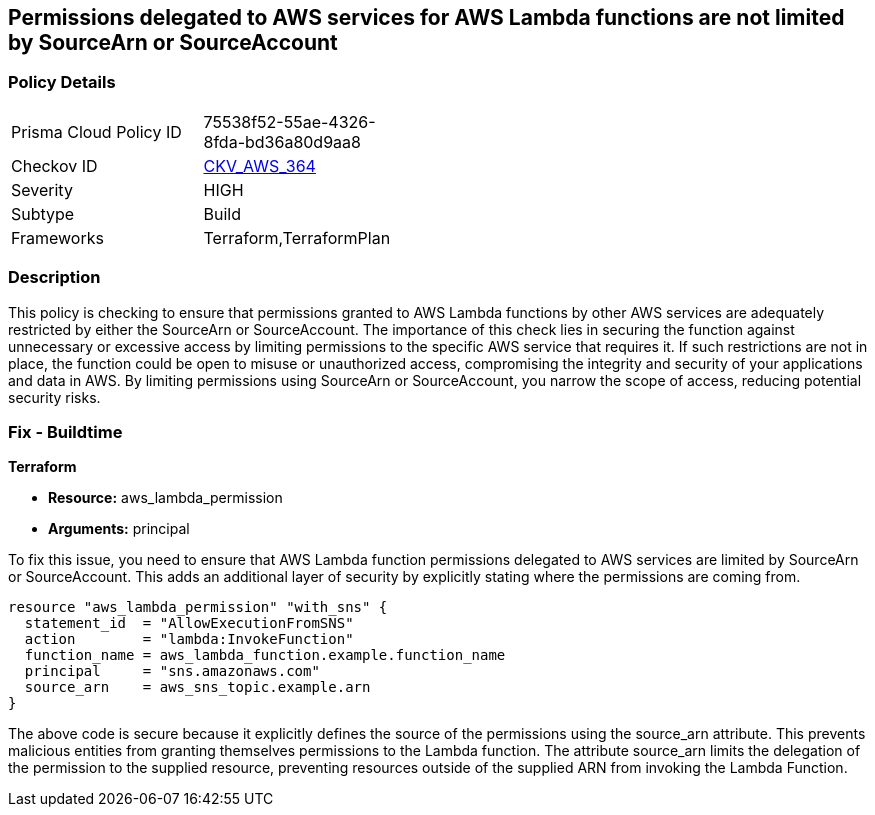 
== Permissions delegated to AWS services for AWS Lambda functions are not limited by SourceArn or SourceAccount

=== Policy Details

[width=45%]
[cols="1,1"]
|===
|Prisma Cloud Policy ID
| 75538f52-55ae-4326-8fda-bd36a80d9aa8

|Checkov ID
| https://github.com/bridgecrewio/checkov/blob/main/checkov/terraform/checks/resource/aws/LambdaServicePermission.py[CKV_AWS_364]

|Severity
|HIGH

|Subtype
|Build

|Frameworks
|Terraform,TerraformPlan

|===

=== Description

This policy is checking to ensure that permissions granted to AWS Lambda functions by other AWS services are adequately restricted by either the SourceArn or SourceAccount. The importance of this check lies in securing the function against unnecessary or excessive access by limiting permissions to the specific AWS service that requires it. If such restrictions are not in place, the function could be open to misuse or unauthorized access, compromising the integrity and security of your applications and data in AWS. By limiting permissions using SourceArn or SourceAccount, you narrow the scope of access, reducing potential security risks.

=== Fix - Buildtime

*Terraform*

* *Resource:* aws_lambda_permission
* *Arguments:* principal

To fix this issue, you need to ensure that AWS Lambda function permissions delegated to AWS services are limited by SourceArn or SourceAccount. This adds an additional layer of security by explicitly stating where the permissions are coming from.

[source,go]
----
resource "aws_lambda_permission" "with_sns" {
  statement_id  = "AllowExecutionFromSNS"
  action        = "lambda:InvokeFunction"
  function_name = aws_lambda_function.example.function_name
  principal     = "sns.amazonaws.com"
  source_arn    = aws_sns_topic.example.arn
}
----

The above code is secure because it explicitly defines the source of the permissions using the source_arn attribute. This prevents malicious entities from granting themselves permissions to the Lambda function. The attribute source_arn limits the delegation of the permission to the supplied resource, preventing resources outside of the supplied ARN from invoking the Lambda Function.

